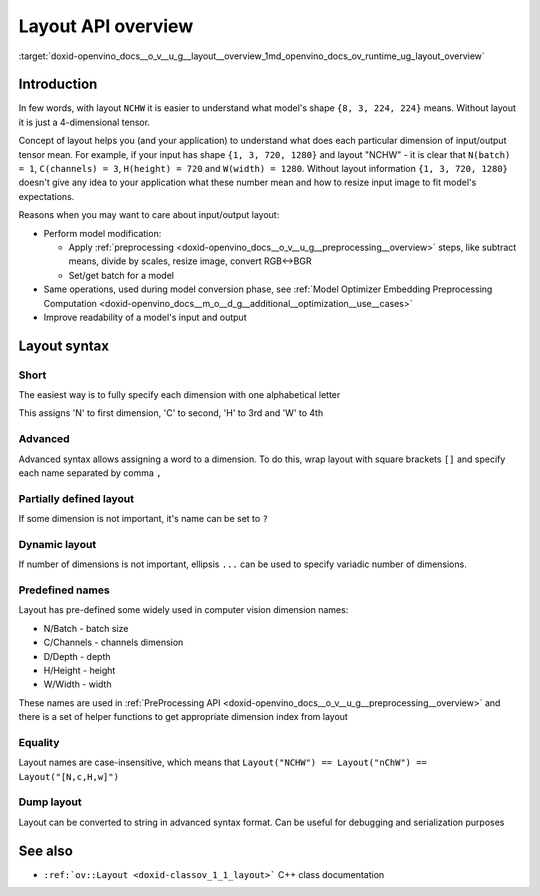 .. index:: pair: page; Layout API overview
.. _doxid-openvino_docs__o_v__u_g__layout__overview:


Layout API overview
===================

:target:`doxid-openvino_docs__o_v__u_g__layout__overview_1md_openvino_docs_ov_runtime_ug_layout_overview`

Introduction
~~~~~~~~~~~~

In few words, with layout ``NCHW`` it is easier to understand what model's shape ``{8, 3, 224, 224}`` means. Without layout it is just a 4-dimensional tensor.

Concept of layout helps you (and your application) to understand what does each particular dimension of input/output tensor mean. For example, if your input has shape ``{1, 3, 720, 1280}`` and layout "NCHW" - it is clear that ``N(batch) = 1``, ``C(channels) = 3``, ``H(height) = 720`` and ``W(width) = 1280``. Without layout information ``{1, 3, 720, 1280}`` doesn't give any idea to your application what these number mean and how to resize input image to fit model's expectations.

Reasons when you may want to care about input/output layout:

* Perform model modification:
  
  * Apply :ref:`preprocessing <doxid-openvino_docs__o_v__u_g__preprocessing__overview>` steps, like subtract means, divide by scales, resize image, convert RGB<->BGR
  
  * Set/get batch for a model

* Same operations, used during model conversion phase, see :ref:`Model Optimizer Embedding Preprocessing Computation <doxid-openvino_docs__m_o__d_g__additional__optimization__use__cases>`

* Improve readability of a model's input and output

Layout syntax
~~~~~~~~~~~~~

Short
-----

The easiest way is to fully specify each dimension with one alphabetical letter

.. raw:: html

   <div class='sphinxtabset'>







.. raw:: html

   <div class="sphinxtab" data-sphinxtab-value="C++">





.. ref-code-block:: cpp

	layout = :ref:`ov::Layout <doxid-namespace_inference_engine_1a246d143abc5ca07da8d2cadeeb88fdb8>`("NHWC");





.. raw:: html

   </div>







.. raw:: html

   <div class="sphinxtab" data-sphinxtab-value="Python">





.. ref-code-block:: cpp

	from openvino.runtime import Layout
	layout = :ref:`Layout <doxid-namespace_inference_engine_1a246d143abc5ca07da8d2cadeeb88fdb8>`('NCHW')





.. raw:: html

   </div>







.. raw:: html

   </div>



This assigns 'N' to first dimension, 'C' to second, 'H' to 3rd and 'W' to 4th

Advanced
--------

Advanced syntax allows assigning a word to a dimension. To do this, wrap layout with square brackets ``[]`` and specify each name separated by comma ``,``

.. raw:: html

   <div class='sphinxtabset'>







.. raw:: html

   <div class="sphinxtab" data-sphinxtab-value="C++">





.. ref-code-block:: cpp

	// Each dimension has name separated by comma, layout is wrapped with square brackets
	layout = :ref:`ov::Layout <doxid-namespace_inference_engine_1a246d143abc5ca07da8d2cadeeb88fdb8>`("[time,temperature,humidity]");





.. raw:: html

   </div>







.. raw:: html

   <div class="sphinxtab" data-sphinxtab-value="Python">





.. ref-code-block:: cpp

	# Each dimension has name separated by comma
	# Layout is wrapped with square brackets
	layout = :ref:`Layout <doxid-namespace_inference_engine_1a246d143abc5ca07da8d2cadeeb88fdb8>`('[time,temperature,humidity]')





.. raw:: html

   </div>







.. raw:: html

   </div>

Partially defined layout
------------------------

If some dimension is not important, it's name can be set to ``?``

.. raw:: html

   <div class='sphinxtabset'>







.. raw:: html

   <div class="sphinxtab" data-sphinxtab-value="C++">





.. ref-code-block:: cpp

	// First dimension is batch, 4th is 'channels'. Others are not important for us
	layout = :ref:`ov::Layout <doxid-namespace_inference_engine_1a246d143abc5ca07da8d2cadeeb88fdb8>`("N??C");
	// Or the same using advanced syntax
	layout = :ref:`ov::Layout <doxid-namespace_inference_engine_1a246d143abc5ca07da8d2cadeeb88fdb8>`("[n,?,?,c]");





.. raw:: html

   </div>







.. raw:: html

   <div class="sphinxtab" data-sphinxtab-value="Python">





.. ref-code-block:: cpp

	# First dimension is batch, 4th is 'channels'.
	# Others are not important for us
	layout = :ref:`Layout <doxid-namespace_inference_engine_1a246d143abc5ca07da8d2cadeeb88fdb8>`('N??C')
	
	# Or the same using advanced syntax
	layout = :ref:`Layout <doxid-namespace_inference_engine_1a246d143abc5ca07da8d2cadeeb88fdb8>`('[n,?,?,c]')





.. raw:: html

   </div>







.. raw:: html

   </div>

Dynamic layout
--------------

If number of dimensions is not important, ellipsis ``...`` can be used to specify variadic number of dimensions.

.. raw:: html

   <div class='sphinxtabset'>







.. raw:: html

   <div class="sphinxtab" data-sphinxtab-value="C++">





.. ref-code-block:: cpp

	// First dimension is 'batch' others are whatever
	layout = :ref:`ov::Layout <doxid-namespace_inference_engine_1a246d143abc5ca07da8d2cadeeb88fdb8>`("N...");
	
	// Second dimension is 'channels' others are whatever
	layout = :ref:`ov::Layout <doxid-namespace_inference_engine_1a246d143abc5ca07da8d2cadeeb88fdb8>`("?C...");
	
	// Last dimension is 'channels' others are whatever
	layout = :ref:`ov::Layout <doxid-namespace_inference_engine_1a246d143abc5ca07da8d2cadeeb88fdb8>`("...C");





.. raw:: html

   </div>







.. raw:: html

   <div class="sphinxtab" data-sphinxtab-value="Python">





.. ref-code-block:: cpp

	# First dimension is 'batch' others are whatever
	layout = :ref:`Layout <doxid-namespace_inference_engine_1a246d143abc5ca07da8d2cadeeb88fdb8>`('N...')
	
	# Second dimension is 'channels' others are whatever
	layout = :ref:`Layout <doxid-namespace_inference_engine_1a246d143abc5ca07da8d2cadeeb88fdb8>`('?C...')
	
	# Last dimension is 'channels' others are whatever
	layout = :ref:`Layout <doxid-namespace_inference_engine_1a246d143abc5ca07da8d2cadeeb88fdb8>`('...C')





.. raw:: html

   </div>







.. raw:: html

   </div>





Predefined names
----------------

Layout has pre-defined some widely used in computer vision dimension names:

* N/Batch - batch size

* C/Channels - channels dimension

* D/Depth - depth

* H/Height - height

* W/Width - width

These names are used in :ref:`PreProcessing API <doxid-openvino_docs__o_v__u_g__preprocessing__overview>` and there is a set of helper functions to get appropriate dimension index from layout

.. raw:: html

   <div class='sphinxtabset'>







.. raw:: html

   <div class="sphinxtab" data-sphinxtab-value="C++">





.. ref-code-block:: cpp

	// returns 0 for batch
	:ref:`ov::layout::batch_idx <doxid-group__ov__layout__cpp__api_1gae57e9fcaa7d8eaa7ddbcdfece346bccb>`("NCDHW");
	
	// returns 1 for channels
	:ref:`ov::layout::channels_idx <doxid-group__ov__layout__cpp__api_1ga4c4a2d4a226d5b264a0f74c6c7839f4f>`("NCDHW");
	
	// returns 2 for depth
	:ref:`ov::layout::depth_idx <doxid-group__ov__layout__cpp__api_1ga69af957b8f6a69956f38dfa1afc7039a>`("NCDHW");
	
	// returns -2 for height
	:ref:`ov::layout::height_idx <doxid-group__ov__layout__cpp__api_1ga83da0183fe7f811912436ddb4aa4bb28>`("...HW");
	
	// returns -1 for width
	:ref:`ov::layout::width_idx <doxid-group__ov__layout__cpp__api_1ga8730a2b5c3fd24f752c550ee3d07b870>`("...HW");





.. raw:: html

   </div>







.. raw:: html

   <div class="sphinxtab" data-sphinxtab-value="Python">





.. ref-code-block:: cpp

	from openvino.runtime import layout_helpers
	# returns 0 for batch
	layout_helpers.batch_idx(:ref:`Layout <doxid-namespace_inference_engine_1a246d143abc5ca07da8d2cadeeb88fdb8>`('NCDHW'))
	
	# returns 1 for channels
	layout_helpers.channels_idx(:ref:`Layout <doxid-namespace_inference_engine_1a246d143abc5ca07da8d2cadeeb88fdb8>`('NCDHW'))
	
	# returns 2 for depth
	layout_helpers.depth_idx(:ref:`Layout <doxid-namespace_inference_engine_1a246d143abc5ca07da8d2cadeeb88fdb8>`('NCDHW'))
	
	# returns -2 for height
	layout_helpers.height_idx(:ref:`Layout <doxid-namespace_inference_engine_1a246d143abc5ca07da8d2cadeeb88fdb8>`('...HW'))
	
	# returns -1 for width
	layout_helpers.width_idx(:ref:`Layout <doxid-namespace_inference_engine_1a246d143abc5ca07da8d2cadeeb88fdb8>`('...HW'))





.. raw:: html

   </div>







.. raw:: html

   </div>





Equality
--------

Layout names are case-insensitive, which means that ``Layout("NCHW") == Layout("nChW") == Layout("[N,c,H,w]")``

Dump layout
-----------

Layout can be converted to string in advanced syntax format. Can be useful for debugging and serialization purposes

.. raw:: html

   <div class='sphinxtabset'>







.. raw:: html

   <div class="sphinxtab" data-sphinxtab-value="C++">





.. ref-code-block:: cpp

	layout = :ref:`ov::Layout <doxid-namespace_inference_engine_1a246d143abc5ca07da8d2cadeeb88fdb8>`("NCHW");
	std::cout << layout.to_string(); // prints [N,C,H,W]





.. raw:: html

   </div>







.. raw:: html

   <div class="sphinxtab" data-sphinxtab-value="Python">





.. ref-code-block:: cpp

	layout = :ref:`Layout <doxid-namespace_inference_engine_1a246d143abc5ca07da8d2cadeeb88fdb8>`('NCHW')
	print(layout)    # prints [N,C,H,W]





.. raw:: html

   </div>







.. raw:: html

   </div>





See also
~~~~~~~~

* ``:ref:`ov::Layout <doxid-classov_1_1_layout>``` C++ class documentation


